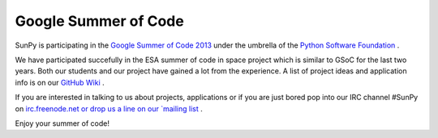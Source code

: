 Google Summer of Code
=====================

.. post:: 9 April 2013
   :author: Stuart Mumford
   :tags: Google
   :category: Google Summer of Code

SunPy is participating in the `Google Summer of Code 2013 <https://www.google-melange.com/archive/gsoc/2013>`_ under the umbrella of the `Python Software Foundation <https://wiki.python.org/moin/SummerOfCode/2013>`_ .

We have participated succefully in the ESA summer of code in space project which is similar to GSoC for the last two years. Both our students and our project have gained a lot from the experience.
A list of project ideas and application info is on our `GitHub Wiki <https://github.com/sunpy/sunpy/wiki/Google-Summer-of-Code>`_ .

If you are interested in talking to us about projects, applications or if you are just bored pop into our IRC channel #SunPy on
`irc.freenode.net or drop us a line on our `mailing list <https://groups.google.com/forum/#!forum/sunpy>`_ .

Enjoy your summer of code!
